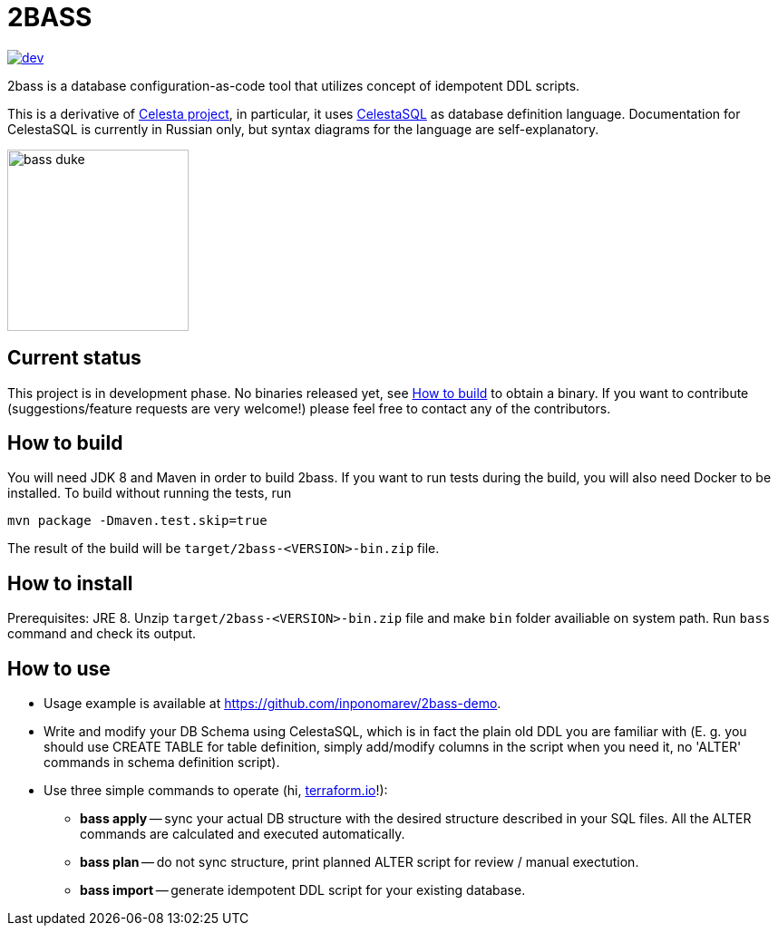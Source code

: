 = 2BASS

image::https://ci.corchestra.ru/buildStatus/icon?job=2bass/dev[link=https://ci.corchestra.ru/job/2bass/job/dev/]

2bass is a database configuration-as-code tool that utilizes concept of idempotent DDL scripts.

This is a derivative of link:https://github.com/CourseOrchestra/celesta[Celesta project], in particular, it uses link:https://corchestra.ru/wiki/index.php?title=%D0%AF%D0%B7%D1%8B%D0%BA_Celesta-SQL[CelestaSQL] as database definition language. Documentation for CelestaSQL is currently in Russian only, but syntax diagrams for the language are self-explanatory.

image::bass_duke.png[,200]

== Current status

This project is in development phase. No binaries released yet, see <<How to build>> to obtain a binary. If you want to contribute (suggestions/feature requests are very welcome!) please feel free to contact any of the contributors.

== How to build

You will need JDK 8 and Maven in order to build 2bass. If you want to run tests during the build, you will also need Docker to be installed. To build without running the tests, run


 mvn package -Dmaven.test.skip=true



The result of the build will be `target/2bass-<VERSION>-bin.zip` file.

== How to install

Prerequisites: JRE 8. Unzip `target/2bass-<VERSION>-bin.zip` file and make `bin` folder availiable on system path. Run `bass` command and check its output.

== How to use
* Usage example is available at https://github.com/inponomarev/2bass-demo.

* Write and modify your DB Schema using CelestaSQL, which is in fact the plain old DDL you are familiar with
(Е. g. you should use CREATE TABLE for table definition, simply add/modify columns in the script when you need it,
no 'ALTER' commands in schema definition script).

* Use three simple commands to operate (hi, link:https://www.terraform.io/[terraform.io]!):

** *bass apply* -- sync your actual DB structure with the desired structure described in your SQL files.
All the ALTER commands are calculated and executed automatically.

** *bass plan* -- do not sync structure, print planned ALTER script for review / manual exectution.

** *bass import* -- generate idempotent DDL script for your existing database.
